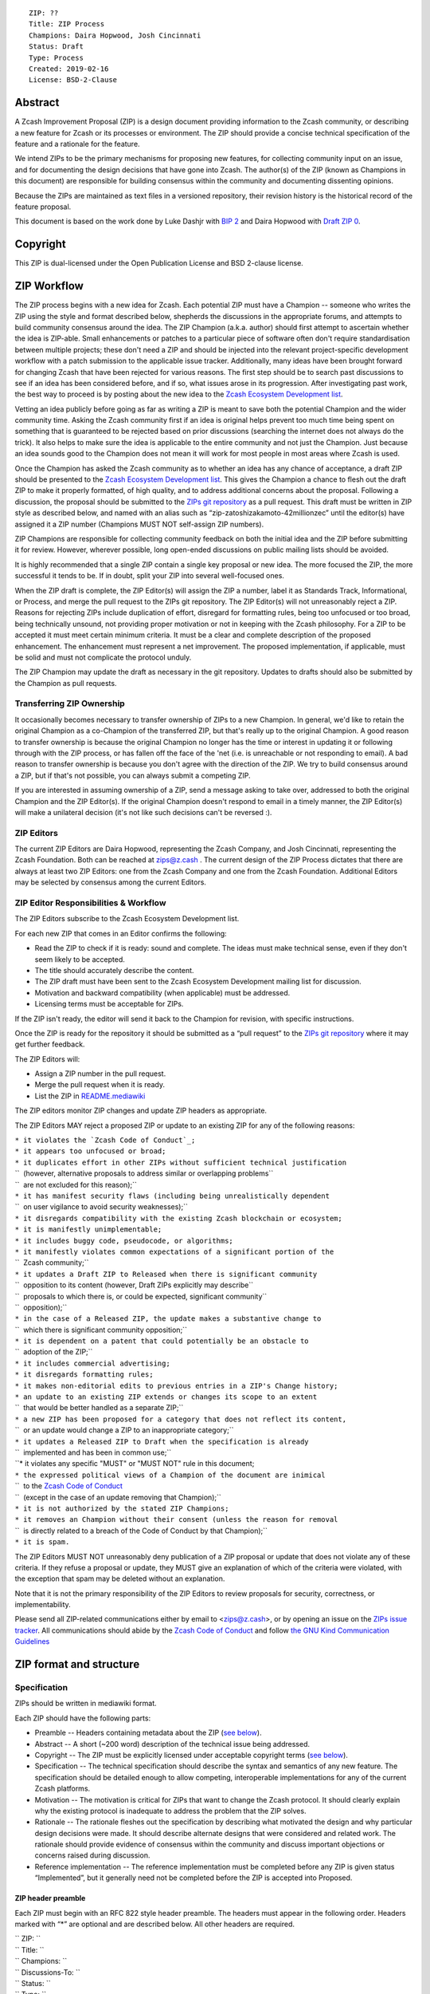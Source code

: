 ::

      ZIP: ??
      Title: ZIP Process
      Champions: Daira Hopwood, Josh Cincinnati
      Status: Draft
      Type: Process
      Created: 2019-02-16
      License: BSD-2-Clause

Abstract
========

A Zcash Improvement Proposal (ZIP) is a design document providing
information to the Zcash community, or describing a new feature for
Zcash or its processes or environment. The ZIP should provide a concise
technical specification of the feature and a rationale for the feature.

We intend ZIPs to be the primary mechanisms for proposing new features,
for collecting community input on an issue, and for documenting the
design decisions that have gone into Zcash. The author(s) of the ZIP
(known as Champions in this document) are responsible for building
consensus within the community and documenting dissenting opinions.

Because the ZIPs are maintained as text files in a versioned repository,
their revision history is the historical record of the feature proposal.

This document is based on the work done by Luke Dashjr with `BIP
2 <https://github.com/bitcoin/bips>`__ and Daira Hopwood with `Draft ZIP
0 <https://github.com/zcash/zips/tree/master/drafts/daira-zip-process>`__.

Copyright
=========

This ZIP is dual-licensed under the Open Publication License and BSD
2-clause license.

ZIP Workflow
============

The ZIP process begins with a new idea for Zcash. Each potential ZIP
must have a Champion -- someone who writes the ZIP using the style and
format described below, shepherds the discussions in the appropriate
forums, and attempts to build community consensus around the idea. The
ZIP Champion (a.k.a. author) should first attempt to ascertain whether
the idea is ZIP-able. Small enhancements or patches to a particular
piece of software often don't require standardisation between multiple
projects; these don't need a ZIP and should be injected into the
relevant project-specific development workflow with a patch submission
to the applicable issue tracker. Additionally, many ideas have been
brought forward for changing Zcash that have been rejected for various
reasons. The first step should be to search past discussions to see if
an idea has been considered before, and if so, what issues arose in its
progression. After investigating past work, the best way to proceed is
by posting about the new idea to the `Zcash Ecosystem Development
list <https://lists.z.cash.foundation/mailman/listinfo/zcash-ecosystem-dev>`__.

Vetting an idea publicly before going as far as writing a ZIP is meant
to save both the potential Champion and the wider community time. Asking
the Zcash community first if an idea is original helps prevent too much
time being spent on something that is guaranteed to be rejected based on
prior discussions (searching the internet does not always do the trick).
It also helps to make sure the idea is applicable to the entire
community and not just the Champion. Just because an idea sounds good to
the Champion does not mean it will work for most people in most areas
where Zcash is used.

Once the Champion has asked the Zcash community as to whether an idea
has any chance of acceptance, a draft ZIP should be presented to the
`Zcash Ecosystem Development
list <https://lists.z.cash.foundation/mailman/listinfo/zcash-ecosystem-dev>`__.
This gives the Champion a chance to flesh out the draft ZIP to make it
properly formatted, of high quality, and to address additional concerns
about the proposal. Following a discussion, the proposal should be
submitted to the `ZIPs git repository <https://github.com/zcash/zips>`__
as a pull request. This draft must be written in ZIP style as described
below, and named with an alias such as
“zip-zatoshizakamoto-42millionzec” until the editor(s) have assigned it
a ZIP number (Champions MUST NOT self-assign ZIP numbers).

ZIP Champions are responsible for collecting community feedback on both
the initial idea and the ZIP before submitting it for review. However,
wherever possible, long open-ended discussions on public mailing lists
should be avoided.

It is highly recommended that a single ZIP contain a single key proposal
or new idea. The more focused the ZIP, the more successful it tends to
be. If in doubt, split your ZIP into several well-focused ones.

When the ZIP draft is complete, the ZIP Editor(s) will assign the ZIP a
number, label it as Standards Track, Informational, or Process, and
merge the pull request to the ZIPs git repository. The ZIP Editor(s)
will not unreasonably reject a ZIP. Reasons for rejecting ZIPs include
duplication of effort, disregard for formatting rules, being too
unfocused or too broad, being technically unsound, not providing proper
motivation or not in keeping with the Zcash philosophy. For a ZIP to be
accepted it must meet certain minimum criteria. It must be a clear and
complete description of the proposed enhancement. The enhancement must
represent a net improvement. The proposed implementation, if applicable,
must be solid and must not complicate the protocol unduly.

The ZIP Champion may update the draft as necessary in the git
repository. Updates to drafts should also be submitted by the Champion
as pull requests.

Transferring ZIP Ownership
--------------------------

It occasionally becomes necessary to transfer ownership of ZIPs to a new
Champion. In general, we'd like to retain the original Champion as a
co-Champion of the transferred ZIP, but that's really up to the original
Champion. A good reason to transfer ownership is because the original
Champion no longer has the time or interest in updating it or following
through with the ZIP process, or has fallen off the face of the 'net
(i.e. is unreachable or not responding to email). A bad reason to
transfer ownership is because you don't agree with the direction of the
ZIP. We try to build consensus around a ZIP, but if that's not possible,
you can always submit a competing ZIP.

If you are interested in assuming ownership of a ZIP, send a message
asking to take over, addressed to both the original Champion and the ZIP
Editor(s). If the original Champion doesn't respond to email in a timely
manner, the ZIP Editor(s) will make a unilateral decision (it's not like
such decisions can't be reversed :).

ZIP Editors
-----------

The current ZIP Editors are Daira Hopwood, representing the Zcash
Company, and Josh Cincinnati, representing the Zcash Foundation. Both
can be reached at zips@z.cash . The current design of the ZIP Process
dictates that there are always at least two ZIP Editors: one from the
Zcash Company and one from the Zcash Foundation. Additional Editors may
be selected by consensus among the current Editors.

ZIP Editor Responsibilities & Workflow
--------------------------------------

The ZIP Editors subscribe to the Zcash Ecosystem Development list.

For each new ZIP that comes in an Editor confirms the following:

-  Read the ZIP to check if it is ready: sound and complete. The ideas
   must make technical sense, even if they don't seem likely to be
   accepted.
-  The title should accurately describe the content.
-  The ZIP draft must have been sent to the Zcash Ecosystem Development
   mailing list for discussion.
-  Motivation and backward compatibility (when applicable) must be
   addressed.
-  Licensing terms must be acceptable for ZIPs.

If the ZIP isn't ready, the editor will send it back to the Champion for
revision, with specific instructions.

Once the ZIP is ready for the repository it should be submitted as a
“pull request” to the `ZIPs git
repository <https://github.com/zcash/zips>`__ where it may get further
feedback.

The ZIP Editors will:

-  Assign a ZIP number in the pull request.
-  Merge the pull request when it is ready.
-  List the ZIP in `README.mediawiki <README.mediawiki>`__

The ZIP editors monitor ZIP changes and update ZIP headers as
appropriate.

The ZIP Editors MAY reject a proposed ZIP or update to an existing ZIP
for any of the following reasons:

| ``* it violates the `Zcash Code of Conduct`_;``
| ``* it appears too unfocused or broad;``
| ``* it duplicates effort in other ZIPs without sufficient technical justification``
| ``  (however, alternative proposals to address similar or overlapping problems``
| ``  are not excluded for this reason);``
| ``* it has manifest security flaws (including being unrealistically dependent``
| ``  on user vigilance to avoid security weaknesses);``
| ``* it disregards compatibility with the existing Zcash blockchain or ecosystem;``
| ``* it is manifestly unimplementable;``
| ``* it includes buggy code, pseudocode, or algorithms;``
| ``* it manifestly violates common expectations of a significant portion of the``
| ``  Zcash community;``
| ``* it updates a Draft ZIP to Released when there is significant community``
| ``  opposition to its content (however, Draft ZIPs explicitly may describe``
| ``  proposals to which there is, or could be expected, significant community``
| ``  opposition);``
| ``* in the case of a Released ZIP, the update makes a substantive change to``
| ``  which there is significant community opposition;``
| ``* it is dependent on a patent that could potentially be an obstacle to``
| ``  adoption of the ZIP;``
| ``* it includes commercial advertising;``
| ``* it disregards formatting rules;``
| ``* it makes non-editorial edits to previous entries in a ZIP's Change history;``
| ``* an update to an existing ZIP extends or changes its scope to an extent``
| ``  that would be better handled as a separate ZIP;``
| ``* a new ZIP has been proposed for a category that does not reflect its content,``
| ``  or an update would change a ZIP to an inappropriate category;``
| ``* it updates a Released ZIP to Draft when the specification is already``
| ``  implemented and has been in common use;``
| ``* it violates any specific "MUST" or "MUST NOT" rule in this document;
| ``* the expressed political views of a Champion of the document are inimical``
| ``  to the `Zcash Code of Conduct <https://github.com/zcash/zcash/blob/master/code_of_conduct.md>`__
| ``  (except in the case of an update removing that Champion);``
| ``* it is not authorized by the stated ZIP Champions;``
| ``* it removes an Champion without their consent (unless the reason for removal``
| ``  is directly related to a breach of the Code of Conduct by that Champion);``
| ``* it is spam.``

The ZIP Editors MUST NOT unreasonably deny publication of a ZIP proposal
or update that does not violate any of these criteria. If they refuse a
proposal or update, they MUST give an explanation of which of the
criteria were violated, with the exception that spam may be deleted
without an explanation.

Note that it is not the primary responsibility of the ZIP Editors to
review proposals for security, correctness, or implementability.

Please send all ZIP-related communications either by email to
<zips@z.cash>, or by opening an issue on the `ZIPs issue
tracker <https://github.com/zcash/zips/issues>`__. All communications
should abide by the `Zcash Code of
Conduct <https://github.com/zcash/zcash/blob/master/code_of_conduct.md>`__
and follow `the GNU Kind Communication
Guidelines <https://www.gnu.org/philosophy/kind-communication.en.html>`__

ZIP format and structure
========================

Specification
-------------

ZIPs should be written in mediawiki format.

Each ZIP should have the following parts:

-  Preamble -- Headers containing metadata about the ZIP (`see
   below <#ZIP_header_preamble>`__).

-  Abstract -- A short (~200 word) description of the technical issue
   being addressed.

-  Copyright -- The ZIP must be explicitly licensed under acceptable
   copyright terms (`see below <#ZIP_licensing>`__).

-  Specification -- The technical specification should describe the
   syntax and semantics of any new feature. The specification should be
   detailed enough to allow competing, interoperable implementations for
   any of the current Zcash platforms.

-  Motivation -- The motivation is critical for ZIPs that want to change
   the Zcash protocol. It should clearly explain why the existing
   protocol is inadequate to address the problem that the ZIP solves.

-  Rationale -- The rationale fleshes out the specification by
   describing what motivated the design and why particular design
   decisions were made. It should describe alternate designs that were
   considered and related work. The rationale should provide evidence of
   consensus within the community and discuss important objections or
   concerns raised during discussion.

-  Reference implementation -- The reference implementation must be
   completed before any ZIP is given status “Implemented”, but it
   generally need not be completed before the ZIP is accepted into
   Proposed.

ZIP header preamble
~~~~~~~~~~~~~~~~~~~

Each ZIP must begin with an RFC 822 style header preamble. The headers
must appear in the following order. Headers marked with “\*” are
optional and are described below. All other headers are required.

| `` ZIP: ``\ 
| `` Title: ``\ 
| `` Champions: ``\ 
| `` Discussions-To: ``\ 
| `` Status: ``\ 
| `` Type: ``\ 
| `` Network Upgrade: ``\ 
| `` Created: ``\ 
| `` License: ``\ 
| `` License-Code: ``\ 
| `` Discussion-URL: ``\ 
| `` Obsoleted by: ``\ 
| `` Updated by: ``\ 
| `` Obsoletes: ``\ 
| `` Updates: ``\ 

The Champions header lists the names and email addresses of all the
champions/owners of the ZIP. The format of the Champions header value
must be

`` Random J. User <address@dom.ain>``

If there are multiple champions, each should be on a separate line
following RFC 2822 continuation line conventions.

While a ZIP is in private discussions (usually during the initial Draft
phase), a Discussions-To header will indicate the mailing list or URL
where the ZIP is being discussed. No Discussions-To header is necessary
if the ZIP is being discussed privately with the Champion, or on the
Zcash email mailing lists.

The Type header specifies the type of ZIP: Standards Track,
Informational, or Process.

The Created header records the date that the ZIP was assigned a number,
while Discussion-URL is used to record when new versions of the ZIP are
posted to zcash mailing lists. Dates should be in yyyy-mm-dd format,
e.g. 2001-08-14.

Auxiliary Files
~~~~~~~~~~~~~~~

ZIPs may include auxiliary files such as diagrams. Auxiliary files
should be included in a subdirectory for that ZIP; that is, any ZIP that
requires more than one file should be in a subdirectory named zip-XXXX.

ZIP types
=========

There are several kinds of ZIP:

-  A Standards Track ZIP describes any change that affects most or all
   Zcash implementations, such as a change to the network protocol, a
   change in block or transaction validity rules, or any change or
   addition that affects the interoperability of applications using
   Zcash. Standards Track ZIPs consist of two parts, a design document
   and a reference implementation -- but they need only include a design
   document for the initial Draft.

-  An Informational ZIP describes a Zcash design issue, or provides
   general guidelines or information to the Zcash community, but does
   not propose a new feature. Informational ZIPs do not necessarily
   represent a Zcash community consensus or recommendation, so users and
   implementers are free to ignore Informational ZIPs or follow their
   advice.

-  A Process ZIP describes a process surrounding Zcash, or proposes a
   change to (or an event in) a process. Process ZIPs are like Standards
   Track ZIPs but apply to areas other than the Zcash protocol itself.
   They may propose an implementation, but not to Zcash's codebase; they
   often require community consensus; unlike Informational ZIPs, they
   are more than recommendations, and users are typically not free to
   ignore them. Examples include procedures, guidelines, changes to the
   decision-making process, and changes to the tools or environment used
   in Zcash development.

New categories may be added by consensus among the ZIP Editors.

ZIP Status Field
================

-  Draft: All initial ZIP submissions have this status.

-  Withdrawn: If the Champion decides to remove the ZIP from
   consideration by the community, they may set the status to Withdrawn.

-  Active: Typically only used for Process/Informational ZIPs, achieved
   once rough consensus is reached in PR/mailing list from Draft Process
   ZIP.

-  Proposed: Typically the stage after Draft, added to a ZIP after
   consideration and feedback from the community. The ZIP Editor(s) must
   validate this change before it is approved.

-  Rejected: The status when progress hasn’t been made on the ZIP in one
   year. Can revert back to Draft/Proposed if the Champion resumes work
   or resolves issues preventing consensus.

-  Final: When a Standards, Consensus, or P2P Network ZIP is both
   implemented and activated on the Zcash network.

-  Obsolete: The status when a ZIP is no longer relevant (typically when
   superseded by another ZIP).

More details on the status workflow in the section below.

Specification
-------------

Champions of a ZIP may decide on their own to change the status between
Draft or Withdrawn.

A ZIP may only change status from Draft (or Rejected) to Proposed, when
the Champion deems it is complete and there is rough consensus on the
mailing list, validated by both the Zcash Company and Zcash Foundation
Editor(s). One Editor will not suffice -- there needs to consensus among
the Editors. If it's a Standards Track ZIP, upon changing status to
Proposed the Editor(s) will add the optional \*Network Upgrade\* to the
header, indicating the intent for the ZIP to be implemented in the
specified network upgrade. (All \*Network Upgrade\* schedules will be
distributed via the Zcash Ecosystem Developer list by the Editor(s).)

A Standards Track ZIP may only change status from Proposed to
Implemented once the Champion provides an associated reference
implementation, typically in the period after the \*Network Upgrade\*'s
specification freeze but before the implementation audit. If they miss
this deadline, the Editor(s) or Champion(s) may choose to either update
the intended \*Network Upgrade Version\* at their discretion.

ZIPs should be changed from Draft or Proposed status, to Rejected
status, upon request by any person, if they have not made progress in
one year. Such a ZIP may be changed to Draft status if the Champion
provides revisions that meaningfully address public criticism of the
proposal, or to Proposed status if it meets the criteria required as
described in the previous paragraph.

A Standards, Consensus, or P2P Network ZIP becomes Final when its
associated Network Upgrade is activated on Zcash's mainnet.

A Process or Informational ZIP may change status from Draft to Active
when it achieves rough consensus on the mailing list. Such a proposal is
said to have rough consensus if it has been open to discussion on the
development mailing list for at least one month, and no person maintains
any unaddressed substantiated objections to it. Addressed or obstructive
objections may be ignored/overruled by general agreement that they have
been sufficiently addressed, but clear reasoning must be given in such
circumstances.

When an Active or Final ZIP is no longer relevant, its status may be
changed to Obsolete. This change must also be objectively verifiable
and/or discussed. Final ZIPs may be updated; the specification is still
in force but modified by another specified ZIP or ZIPs (check the
optional Updated-by header).

ZIP Comments
============

Comments from the community on the ZIP should occur on the Zcash
Ecosystem Developer list and the comment fields of the pull requests in
any open ZIPs. Editors will use these sources to judge rough consensus.

ZIP licensing
=============

Specification
-------------

New ZIPs may be accepted with the following licenses. Each new ZIP must
identify at least one acceptable license in its preamble. The License
header in the preamble must be placed after the Created header. Each
license must be referenced by their respective abbreviation given below.

For example, a preamble might include the following License header:

| ``   License: BSD-2-Clause``
| ``   GNU-All-Permissive``

In this case, the ZIP text is fully licensed under both the OSI-approved
BSD 2-clause license as well as the GNU All-Permissive License, and
anyone may modify and redistribute the text provided they comply with
the terms of \*either\* license. In other words, the license list is an
“OR choice”, not an “AND also” requirement.

It is also possible to license source code differently from the ZIP
text. A optional License-Code header is placed after the License header.
Again, each license must be referenced by their respective abbreviation
given below.

For example, a preamble specifying the optional License-Code header
might look like:

| ``   License: BSD-2-Clause``
| ``   GNU-All-Permissive``
| ``   License-Code: GPL-2.0+``

In this case, the code in the ZIP is not available under the BSD or
All-Permissive licenses, but only under the terms of the GNU General
Public License (GPL), version 2 or newer. If the code were to be
available under \*only\* version 2 exactly, the “+” symbol should be
removed from the license abbreviation. For a later version (eg, GPL
3.0), you would increase the version number (and retain or remove the
“+” depending on intent).

| ``   License-Code: GPL-2.0   # This refers to GPL v2.0 *only*, no later license versions are acceptable.``
| ``   License-Code: GPL-2.0+  # This refers to GPL v2.0 *or later*.``
| ``   License-Code: GPL-3.0   # This refers to GPL v3.0 *only*, no later license versions are acceptable.``
| ``   License-Code: GPL-3.0+  # This refers to GPL v3.0 *or later*.``

In the event that the licensing for the text or code is too complicated
to express with a simple list of alternatives, the list should instead
be replaced with the single term “Complex”. In all cases, details of the
licensing terms must be provided in the Copyright section of the ZIP.

ZIPs are not required to be \*exclusively\* licensed under approved
terms, and may also be licensed under unacceptable licenses \*in
addition to\* at least one acceptable license. In this case, only the
acceptable license(s) should be listed in the License and License-Code
headers.

Recommended licenses
~~~~~~~~~~~~~~~~~~~~

-  MIT: `Expat/MIT/X11 license <https://opensource.org/licenses/MIT>`__
-  BSD-2-Clause: `OSI-approved BSD 2-clause
   license <https://opensource.org/licenses/BSD-2-Clause>`__
-  BSD-3-Clause: `OSI-approved BSD 3-clause
   license <https://opensource.org/licenses/BSD-3-Clause>`__
-  CC0-1.0: `Creative Commons CC0 1.0
   Universal <https://creativecommons.org/publicdomain/zero/1.0/>`__
-  GNU-All-Permissive: `GNU All-Permissive
   License <http://www.gnu.org/prep/maintain/html_node/License-Notices-for-Other-Files.html>`__
-  Apache-2.0: `Apache License, version
   2.0 <http://www.apache.org/licenses/LICENSE-2.0>`__

In addition, it is recommended that literal code included in the ZIP be
dual-licensed under the same license terms as the project it modifies.
For example, literal code intended for zcashd would ideally be
dual-licensed under the MIT license terms as well as one of the above
with the rest of the ZIP text.

Not recommended, but acceptable licenses
~~~~~~~~~~~~~~~~~~~~~~~~~~~~~~~~~~~~~~~~

-  BSL-1.0: `Boost Software License, version
   1.0 <http://www.boost.org/LICENSE_1_0.txt>`__
-  CC-BY-4.0: `Creative Commons Attribution 4.0
   International <https://creativecommons.org/licenses/by/4.0/>`__
-  CC-BY-SA-4.0: `Creative Commons Attribution-ShareAlike 4.0
   International <https://creativecommons.org/licenses/by-sa/4.0/>`__
-  AGPL-3.0+: `GNU Affero General Public License (AGPL), version 3 or
   newer <http://www.gnu.org/licenses/agpl-3.0.en.html>`__
-  FDL-1.3: `GNU Free Documentation License, version
   1.3 <http://www.gnu.org/licenses/fdl-1.3.en.html>`__
-  GPL-2.0+: `GNU General Public License (GPL), version 2 or
   newer <http://www.gnu.org/licenses/old-licenses/gpl-2.0.en.html>`__
-  LGPL-2.1+: `GNU Lesser General Public License (LGPL), version 2.1 or
   newer <http://www.gnu.org/licenses/old-licenses/lgpl-2.1.en.html>`__

Not acceptable licenses
~~~~~~~~~~~~~~~~~~~~~~~

All licenses not explicitly included in the above lists are not
acceptable terms for a Zcash Improvement Proposal unless a later ZIP
extends this one to add them. However, ZIPs predating the acceptance of
this ZIP were allowed under other terms, and should use these
abbreviation when no other license is granted:

-  OPL: `Open Publication License, version
   1.0 <http://opencontent.org/openpub/>`__
-  PD: Released into the public domain

Rationale
---------

Bitcoin's BIP 1 allowed the Open Publication License or releasing into
the public domain; was this insufficient?

-  The OPL is generally regarded as obsolete, and not a license suitable
   for new publications.
-  Many are unfamiliar with the OPL terms, and may just prefer to use
   the public domain rather than license under uncertain terms.
-  The OPL license terms allowed for the author to prevent publication
   and derived works, which was widely considered inappropriate.
-  Public domain is not universally recognised as a legitimate action,
   thus it is inadvisable.

Why are there software licenses included?

-  Some ZIPs, especially consensus layer, may include literal code in
   the ZIP itself which may not be available under the exact license
   terms of the ZIP.
-  Despite this, not all software licenses would be acceptable for
   content included in ZIPs.

Why is Public Domain no longer acceptable for new ZIPs?

-  In some jurisdictions, public domain is not recognised as a
   legitimate legal action, leaving the ZIP simply copyrighted with no
   redistribution or modification allowed at all.

See Also
========

-  `The GNU Kind Communication
   Guidelines <https://www.gnu.org/philosophy/kind-communication.en.html>`__
-  `RFC 7282: On Consensus and Humming in the
   IETF <https://tools.ietf.org/html/rfc7282>`__
-  `Zcash Network Upgrade Pipeline <https://z.cash/blog/the-zcash-network-upgrade-pipeline/>`__
